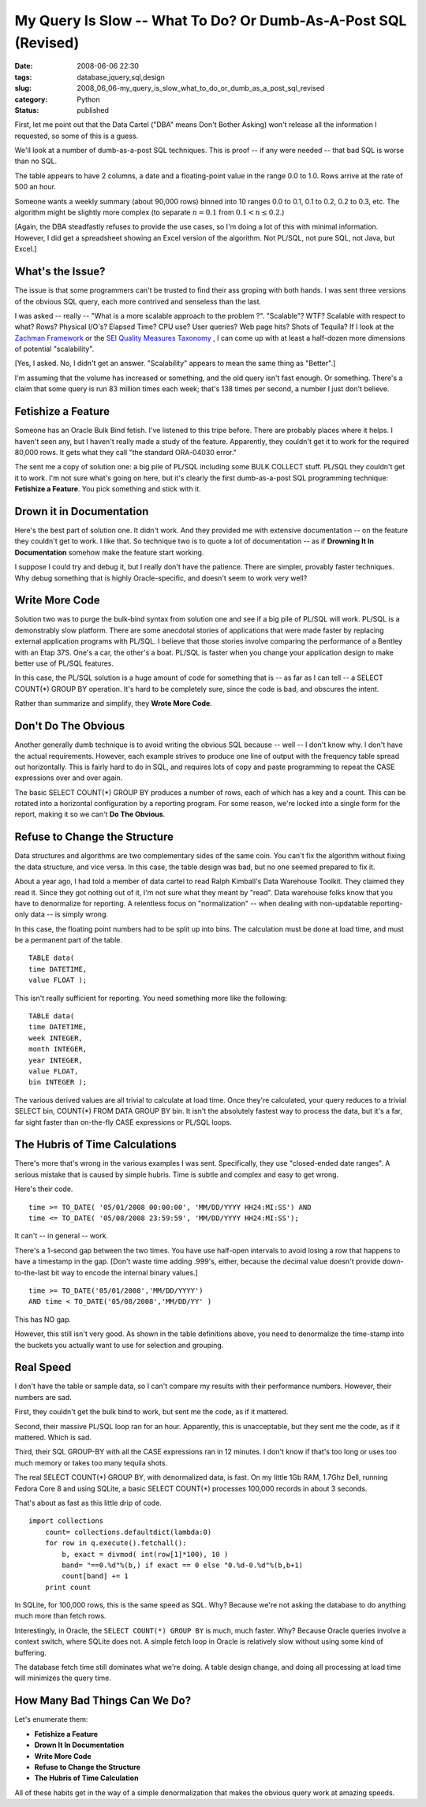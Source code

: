 My Query Is Slow -- What To Do?  Or Dumb-As-A-Post SQL (Revised)
================================================================

:date: 2008-06-06 22:30
:tags: database,jquery,sql,design
:slug: 2008_06_06-my_query_is_slow_what_to_do_or_dumb_as_a_post_sql_revised
:category: Python
:status: published







First, let me point out that the Data Cartel ("DBA" means Don't Bother Asking) won't release all the information I requested, so some of this is a guess.



We'll look at a number of dumb-as-a-post SQL techniques.  This is proof -- if any were needed -- that bad SQL is worse than no SQL.



The table appears to have 2 columns, a date and a floating-point value in the range 0.0 to 1.0.  Rows arrive at the rate of 500 an hour.  



Someone wants a weekly summary (about 90,000 rows) binned into 10 ranges 0.0 to 0.1, 0.1 to 0.2, 0.2 to 0.3, etc.  The algorithm might be slightly more complex (to separate :math:`n = 0.1` from :math:`0.1 < n \leq 0.2`.)



[Again, the DBA steadfastly refuses to provide the use cases, so I'm doing a lot of this with minimal information.  However, I did get a spreadsheet showing an Excel version of the algorithm.  Not PL/SQL, not pure SQL, not Java, but Excel.]



What's the Issue?
-------------------



The issue is that some programmers can't be trusted to find their ass groping with both hands.  I was sent three versions of the obvious SQL query, each more contrived and senseless than the last.



I was asked -- really -- "What is a more scalable approach to the problem ?".  "Scalable"? WTF?  Scalable with respect to what?  Rows?  Physical I/O's?  Elapsed Time?  CPU use?  User queries?  Web page hits?  Shots of Tequila?  If I look at the `Zachman Framework <http://www.zifa.com/>`_  or the `SEI Quality Measures Taxonomy <http://www.sei.cmu.edu/str/taxonomies/view_qm_body.html>`_ , I can come up with at least a half-dozen more dimensions of potential "scalability".



[Yes, I asked.  No, I didn't get an answer.  "Scalability" appears to mean the same thing as "Better".]



I'm assuming that the volume has increased or something, and the old query isn't fast enough.  Or something.  There's a claim that some query is run 83 million times each week; that's 138 times per second, a number I just don't believe.



Fetishize a Feature
-------------------



Someone has an Oracle Bulk Bind fetish.  I've listened to this tripe before.  There are probably places where it helps.  I haven't seen any, but I haven't really made a study of the feature.   Apparently, they couldn't get it to work for the required 80,000 rows.  It gets what they call "the standard ORA-04030 error."  



The sent me a copy of solution one: a big pile of PL/SQL including some BULK COLLECT stuff.  PL/SQL they couldn't get it to work.  I'm not sure what's going on here, but it's clearly the first dumb-as-a-post SQL programming technique:  **Fetishize a Feature**.  You pick something and stick with it.  



Drown it in Documentation
--------------------------



Here's the best part of solution one.  It didn't work.  And they provided me with extensive documentation -- on the feature they couldn't get to work.  I like that.  So technique two is to quote a lot of documentation -- as if **Drowning It In Documentation**  somehow make the feature start working.



I suppose I could try and debug it, but I really don't have the patience.  There are simpler, provably faster techniques.  Why debug something that is highly Oracle-specific, and doesn't seem to work very well?



Write More Code
----------------



Solution two was to purge the bulk-bind syntax from solution one and see if a big pile of PL/SQL will work.  PL/SQL is a demonstrably slow platform.  There are some anecdotal stories of applications that were made faster by replacing external application programs with PL/SQL.  I believe that those stories involve comparing the performance of a Bentley with an Etap 37S.  One's a car, the other's a boat.  PL/SQL is faster when you change your application design to make better use of PL/SQL features.



In this case, the PL/SQL solution is a huge amount of code for something that is -- as far as I can tell -- a SELECT COUNT(*) GROUP BY operation.  It's hard to be completely sure, since the code is bad, and obscures the intent.



Rather than summarize and simplify, they **Wrote More Code**.



Don't Do The Obvious
---------------------



Another generally dumb technique is to avoid writing the obvious SQL because -- well -- I don't know why.  I don't have the actual requirements.  However, each example strives to produce one line of output with the frequency table spread out horizontally.  This is fairly hard to do in SQL, and requires lots of copy and paste programming to repeat the CASE expressions over and over again.



The basic SELECT COUNT(*) GROUP BY produces a number of rows, each of which has a key and a count.  This can be rotated into a horizontal configuration by a reporting program.  For some reason, we're locked into a single form for the report, making it so we can't **Do The Obvious**.  



Refuse to Change the Structure
-------------------------------



Data structures and algorithms are two complementary sides of the same coin.  You can't fix the algorithm without fixing the data structure, and vice versa.  In this case, the table design was bad, but no one seemed prepared to fix it.



About a year ago, I had told a member of data cartel to read Ralph Kimball's Data Warehouse Toolkit.  They claimed they read it.  Since they got nothing out of it, I'm not sure what they meant by "read".  Data warehouse folks know that you have to denormalize for reporting.  A relentless focus on "normalization" -- when dealing with non-updatable reporting-only data -- is simply wrong.



In this case, the floating point numbers had to be split up into bins.  The calculation must be done at load time, and must be a permanent part of the table.

::

    TABLE data(
    time DATETIME,
    value FLOAT );





This isn't really sufficient for reporting.  You need something more like the following:

::

    TABLE data(
    time DATETIME,
    week INTEGER,
    month INTEGER,
    year INTEGER,
    value FLOAT,
    bin INTEGER );





The various derived values are all trivial to calculate at load time.  Once they're calculated, your query reduces to a trivial SELECT bin, COUNT(*) FROM DATA GROUP BY bin.  It isn't the absolutely fastest way to process the data, but it's a far, far sight faster than on-the-fly CASE expressions or PL/SQL loops.



The Hubris of Time Calculations
--------------------------------



There's more that's wrong in the various examples I was sent.   Specifically, they use "closed-ended date ranges".  A serious mistake that is caused by simple hubris.  Time is subtle and complex and easy to get wrong.



Here's their code.

::

    time >= TO_DATE( '05/01/2008 00:00:00', 'MM/DD/YYYY HH24:MI:SS') AND
    time <= TO_DATE( '05/08/2008 23:59:59', 'MM/DD/YYYY HH24:MI:SS');





It can't -- in general -- work.



There's a 1-second gap between the two times.  You have use half-open intervals to avoid losing a row that happens to have a timestamp in the gap.  [Don't waste time adding .999's, either, because the decimal value doesn't provide down-to-the-last bit way to encode the internal binary values.]

::

    time >= TO_DATE('05/01/2008','MM/DD/YYYY')
    AND time < TO_DATE('05/08/2008','MM/DD/YY' )





This has NO gap. 



However, this still isn't very good.  As shown in the table definitions above, you need to denormalize the time-stamp into the buckets you actually want to use for selection and grouping.



Real Speed
-----------



I don't have the table or sample data, so I can't compare my results with their performance numbers.  However, their numbers are sad.



First, they couldn't get the bulk bind to work, but sent me the code, as if it mattered.



Second, their massive PL/SQL loop ran for an hour.  Apparently, this is unacceptable, but they sent me the code, as if it mattered.  Which is sad.



Third, their SQL GROUP-BY with all the CASE expressions ran in 12 minutes.  I don't know if that's too long or uses too much memory or takes too many tequila shots.  



The real SELECT COUNT(*) GROUP BY, with denormalized data, is fast.  On my little 1Gb RAM, 1.7Ghz Dell, running Fedora Core 8 and using SQLite, a basic SELECT COUNT(*) processes 100,000 records in about 3 seconds.



That's about as fast as this little drip of code.


::

    import collections
        count= collections.defaultdict(lambda:0)
        for row in q.execute().fetchall():
            b, exact = divmod( int(row[1]*100), 10 )
            band= "==0.%d"%(b,) if exact == 0 else "0.%d-0.%d"%(b,b+1)
            count[band] += 1
        print count





In SQLite, for 100,000 rows, this is the same speed as SQL.  Why?  Because we're not asking the database to do anything much more than fetch rows.



Interestingly, in Oracle, the ``SELECT COUNT(*) GROUP BY`` is much, much faster.  Why?  Because Oracle queries involve a context switch, where SQLite does not.  A simple fetch loop in Oracle is relatively slow without using some kind of buffering.



The database fetch time still dominates what we're doing.  A table design change, and doing all processing at load time will minimizes the query time.



How Many Bad Things Can We Do?
-------------------------------



Let's enumerate them:



- **Fetishize a Feature**



- **Drown It In Documentation**



- **Write More Code**



- **Refuse to Change the Structure**



- **The Hubris of Time Calculation**



All of these habits get in the way of a simple denormalization that makes the obvious query work at amazing speeds.





